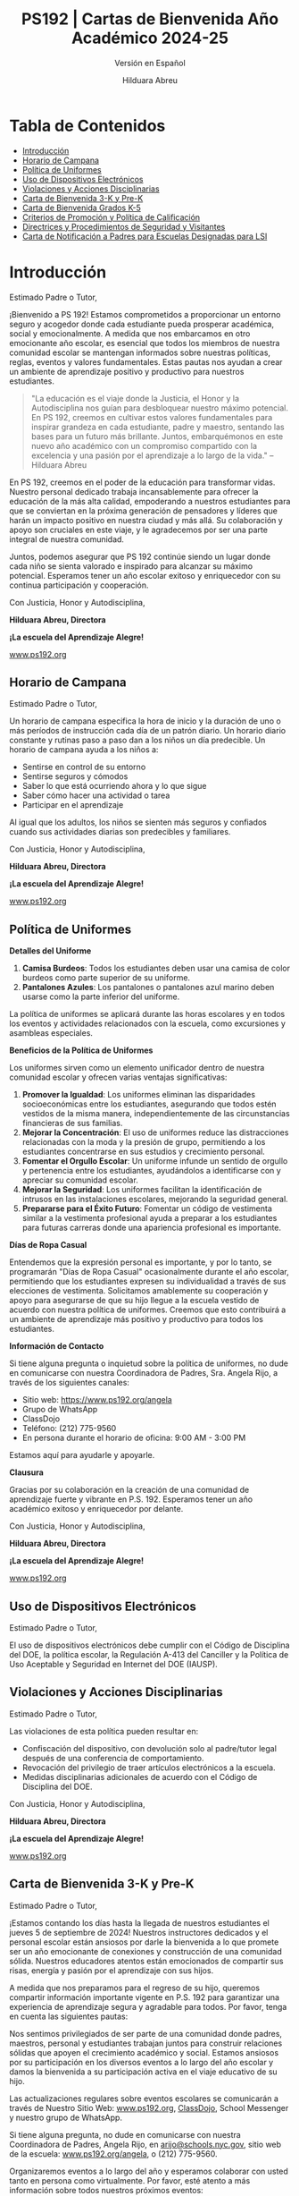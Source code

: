 #+TITLE: PS192 | Cartas de Bienvenida Año Académico 2024-25
#+SUBTITLE: Versión en Español
#+AUTHOR: Hilduara Abreu
#+LaTeX_CLASS_OPTIONS: [letterpaper, 12pt]
#+EXCLUDE_TAGS: noexport
#+OPTIONS: toc:nil title:nil num:nil
#+LATEX_HEADER: \usepackage{minted}
#+LATEX_HEADER: \usemintedstyle{manni}
#+LATEX_HEADER: \usepackage{pdfpages}
#+LATEX_HEADER: \usepackage{fancyhdr}
#+LATEX_HEADER: \usepackage{graphicx}
#+LATEX_HEADER: \usepackage[top=1.4in, left=0.5in, right=0.5in, bottom=0.8in]{geometry}
#+LATEX_HEADER: \usepackage[T1]{fontenc}
#+LATEX_HEADER: \usepackage{helvet}
#+LATEX_HEADER: \pagestyle{fancy}
#+LATEX_HEADER: \renewcommand{\headrulewidth}{0pt}
#+LATEX_HEADER: \renewcommand{\footrulewidth}{0pt}
#+LATEX_HEADER: \setlength{\parindent}{0em}
#+LATEX_HEADER: \setlength{\parskip}{1em}
#+LATEX_HEADER: \usepackage{hyperref}
#+LATEX_HEADER: \usepackage {color}
#+LATEX_HEADER: \usepackage {tabularray}
#+LATEX_HEADER: \usepackage{xcolor}
#+LATEX_HEADER: \hypersetup{
#+LATEX_HEADER:     colorlinks=true,
#+LATEX_HEADER:     linkcolor=blue,
#+LATEX_HEADER:     filecolor=magenta,
#+LATEX_HEADER:     urlcolor=cyan,
#+LATEX_HEADER:     citecolor=green,
#+LATEX_HEADER:     pdfborder={0 0 0}
#+LATEX_HEADER: }
#+LATEX_HEADER: \usepackage[most]{tcolorbox}

#+LATEX: \includepdf[pages=1,fitpaper]{/home/rob/.ps192_welcome_letters/2024/Welcome_Letters-En/pdf1.pdf}

#+BEGIN_EXPORT latex
\fancyfoot[C]{\setlength{\unitlength}{1in}\begin{picture}(5,0)\put(-1.8,-0.5){\includegraphics[width=8.8in,height=1.3in]{logo-1}}\end{picture}}
\fancyhead[C]{\setlength{\unitlength}{1in}\begin{picture}(5,0)\put(-1.9,-0.5){\includegraphics[width=8.9in,height=1.3in]{logo-2}}\end{picture}}
\fancyhead[R]{\thepage}
\pagenumbering{gobble}

\begin{document}
\newpage
#+END_EXPORT
\vspace*{-0.5cm}

* Tabla de Contenidos
  - [[#introducción][Introducción]]
  - [[#horario-de-campana][Horario de Campana]]
  - [[#política-de-uniformes][Política de Uniformes]]
  - [[#uso-de-dispositivos-electrónicos][Uso de Dispositivos Electrónicos]]
  - [[#violaciones-y-acciones-disciplinarias][Violaciones y Acciones Disciplinarias]]
  - [[#carta-de-bienvenida-3-k-y-pre-k][Carta de Bienvenida 3-K y Pre-K]]
  - [[#carta-de-bienvenida-grados-k-5-2024][Carta de Bienvenida Grados K-5]]
  - [[#criterios-de-promoción-y-política-de-calificación][Criterios de Promoción y Política de Calificación]]
  - [[#directrices-y-procedimientos-de-seguridad-y-visitantes][Directrices y Procedimientos de Seguridad y Visitantes]]
  - [[#carta-de-notificación-a-padres-para-LSI][Carta de Notificación a Padres para Escuelas Designadas para LSI]]

#+begin_export latex
\newpage
#+end_export
\vspace*{-0.5cm}

#+begin_export latex
\tcbuselibrary{}
\newtcolorbox{bluebox}[1][]{
  colback=blue!5!white,
  colframe=blue!75!black,
  fonttitle=\bfseries,
  coltitle=black,
  enhanced,
  attach boxed title to top center={yshift=-2mm},
  title=#1,
  boxed title style={colback=blue!50!white}
}
\newtcolorbox{greenbox}[1][]{
  colback=green!5!white,
  colframe=green!75!black,
  fonttitle=\bfseries,
  coltitle=black,
  enhanced,
  attach boxed title to top center={yshift=-2mm},
  title=#1,
  boxed title style={colback=green!50!white}
}
\newtcolorbox{redbox}[1][]{
  colback=red!5!white,
  colframe=red!75!black,
  fonttitle=\bfseries,
  coltitle=black,
  enhanced,
  attach boxed title to top center={yshift=-2mm},
  title=#1,
  boxed title style={colback=red!50!white}
}
#+end_export

* Introducción
:PROPERTIES:
:ID: introducción
:END:
Estimado Padre o Tutor,

¡Bienvenido a PS 192! Estamos comprometidos a proporcionar un entorno seguro y acogedor donde cada estudiante pueda prosperar académica, social y emocionalmente. A medida que nos embarcamos en otro emocionante año escolar, es esencial que todos los miembros de nuestra comunidad escolar se mantengan informados sobre nuestras políticas, reglas, eventos y valores fundamentales. Estas pautas nos ayudan a crear un ambiente de aprendizaje positivo y productivo para nuestros estudiantes.

#+BEGIN_QUOTE
 "La educación es el viaje donde la Justicia, el Honor y la Autodisciplina nos guían para
 desbloquear nuestro máximo potencial. En PS 192, creemos en cultivar estos valores
 fundamentales para inspirar grandeza en cada estudiante, padre y maestro, sentando las
 bases para un futuro más brillante. Juntos, embarquémonos en este nuevo año académico
 con un compromiso compartido con la excelencia y una pasión por el aprendizaje a lo largo
 de la vida."  -- Hilduara Abreu

#+END_QUOTE

En PS 192, creemos en el poder de la educación para transformar vidas. Nuestro personal dedicado trabaja incansablemente para ofrecer la educación de la más alta calidad, empoderando a nuestros estudiantes para que se conviertan en la próxima generación de pensadores y líderes que harán un impacto positivo en nuestra ciudad y más allá. Su colaboración y apoyo son cruciales en este viaje, y le agradecemos por ser una parte integral de nuestra comunidad.

Juntos, podemos asegurar que PS 192 continúe siendo un lugar donde cada niño se sienta valorado e inspirado para alcanzar su máximo potencial. Esperamos tener un año escolar exitoso y enriquecedor con su continua participación y cooperación.

Con Justicia, Honor y Autodisciplina,

#+BEGIN_EXPORT latex
\includegraphics[width=0.2\textwidth]{hil_signature}
#+END_EXPORT

*Hilduara Abreu, Directora*

*¡La escuela del Aprendizaje Alegre!*

\href{www.ps192.org}{www.ps192.org}
#+begin_export latex
\pagebreak
#+end_export
\vspace*{-0.5cm}

** Horario de Campana
:PROPERTIES:
:ID: horario-de-campana
:END:
Estimado Padre o Tutor,

Un horario de campana especifica la hora de inicio y la duración de uno o más períodos de instrucción cada día de un patrón diario. Un horario diario constante y rutinas paso a paso dan a los niños un día predecible. Un horario de campana ayuda a los niños a:
- Sentirse en control de su entorno
- Sentirse seguros y cómodos
- Saber lo que está ocurriendo ahora y lo que sigue
- Saber cómo hacer una actividad o tarea
- Participar en el aprendizaje

Al igual que los adultos, los niños se sienten más seguros y confiados cuando sus actividades diarias son predecibles y familiares.

#+begin_export latex
\begin{bluebox}[PS 192 | Horario de Campana]
\begin{table}[H]
\centering
\begin{tblr}{
  colspec={|X|X|X|X|},
  row{1}={font=\bfseries\color{MacaroniandCheese},c},
  hlines,
  vlines,
  hline{1,10} = {-}{0.08em},
}
\textbf{Período} & \textbf{Hora de Inicio} & \textbf{Hora de Fin} & \textbf{Duración} \\
1               & 08:00 AM            & 08:45 AM          & 45 minutos      \\
2               & 08:45 AM            & 09:30 AM          & 45 minutos      \\
3               & 09:30 AM            & 10:15 AM          & 45 minutos      \\
4               & 10:15 AM            & 11:05 AM          & 50 minutos      \\
5               & 11:05 AM            & 11:55 AM          & 50 minutos      \\
6               & 11:55 AM            & 12:40 PM          & 45 minutos      \\
7               & 12:40 PM            & 01:30 PM          & 50 minutos      \\
8               & 01:30 PM            & 02:15 PM          & 45 minutos
\end{tblr}
\end{table}
\end{bluebox}
#+end_export

#+begin_export latex
\pagebreak
#+end_export
\vspace*{0.5cm}

Con Justicia, Honor y Autodisciplina,

#+BEGIN_EXPORT latex
\includegraphics[width=0.2\textwidth]{hil_signature}
#+END_EXPORT

*Hilduara Abreu, Directora*

*¡La escuela del Aprendizaje Alegre!*

\href{www.ps192.org}{www.ps192.org}

#+begin_export latex
\pagebreak
#+end_export
\vspace*{-0.5cm}

** Política de Uniformes
:PROPERTIES:
:ID: política-de-uniformes
:END:

**Detalles del Uniforme**

1. *Camisa Burdeos*: Todos los estudiantes deben usar una camisa de color burdeos como parte superior de su uniforme.
2. *Pantalones Azules*: Los pantalones o pantalones azul marino deben usarse como la parte inferior del uniforme.

La política de uniformes se aplicará durante las horas escolares y en todos los eventos y actividades relacionados con la escuela, como excursiones y asambleas especiales.

**Beneficios de la Política de Uniformes**

Los uniformes sirven como un elemento unificador dentro de nuestra comunidad escolar y ofrecen varias ventajas significativas:

1. *Promover la Igualdad*: Los uniformes eliminan las disparidades socioeconómicas entre los estudiantes, asegurando que todos estén vestidos de la misma manera, independientemente de las circunstancias financieras de sus familias.
2. *Mejorar la Concentración*: El uso de uniformes reduce las distracciones relacionadas con la moda y la presión de grupo, permitiendo a los estudiantes concentrarse en sus estudios y crecimiento personal.
3. *Fomentar el Orgullo Escolar*: Un uniforme infunde un sentido de orgullo y pertenencia entre los estudiantes, ayudándolos a identificarse con y apreciar su comunidad escolar.
4. *Mejorar la Seguridad*: Los uniformes facilitan la identificación de intrusos en las instalaciones escolares, mejorando la seguridad general.
5. *Prepararse para el Éxito Futuro*: Fomentar un código de vestimenta similar a la vestimenta profesional ayuda a preparar a los estudiantes para futuras carreras donde una apariencia profesional es importante.

**Días de Ropa Casual**

Entendemos que la expresión personal es importante, y por lo tanto, se programarán "Días de Ropa Casual" ocasionalmente durante el año escolar, permitiendo que los estudiantes expresen su individualidad a través de sus elecciones de vestimenta. Solicitamos amablemente su cooperación y apoyo para asegurarse de que su hijo llegue a la escuela vestido de acuerdo con nuestra política de uniformes. Creemos que esto contribuirá a un ambiente de aprendizaje más positivo y productivo para todos los estudiantes.
#+begin_export latex
\pagebreak
#+end_export
\vspace*{-0.5cm}

**Información de Contacto**

Si tiene alguna pregunta o inquietud sobre la política de uniformes, no dude en comunicarse con nuestra Coordinadora de Padres, Sra. Angela Rijo, a través de los siguientes canales:
- Sitio web: [[https://www.ps192.org/angela]]
- Grupo de WhatsApp
- ClassDojo
- Teléfono: (212) 775-9560
- En persona durante el horario de oficina: 9:00 AM - 3:00 PM

Estamos aquí para ayudarle y apoyarle.

**Clausura**

Gracias por su colaboración en la creación de una comunidad de aprendizaje fuerte y vibrante en P.S. 192. Esperamos tener un año académico exitoso y enriquecedor por delante.

Con Justicia, Honor y Autodisciplina,

#+BEGIN_EXPORT latex
\includegraphics[width=0.2\textwidth]{hil_signature}
#+END_EXPORT

*Hilduara Abreu, Directora*

*¡La escuela del Aprendizaje Alegre!*

\href{https://www.ps192.org}{www.ps192.org}
#+begin_export latex
\pagebreak
#+end_export
\vspace*{-0.5cm}

** Uso de Dispositivos Electrónicos
:PROPERTIES:
:ID: uso-de-dispositivos-electrónicos
:END:
Estimado Padre o Tutor,

#+begin_export latex
\begin{redbox}[PS 192 | Política]
Dispositivos Prohibidos
Aunque no se recomienda, se permite a los estudiantes traer los siguientes artículos electrónicos a la escuela:
\begin{itemize}
\item Teléfonos celulares
\item Sistemas portátiles de música y entretenimiento (por ejemplo, iPods, reproductores de MP3)
\end{itemize}
\textit{El estudiante y/o el padre es responsable de la seguridad de estos dispositivos. La escuela no proporciona instalaciones para cargar dispositivos.}
\vspace*{3mm}

Puntos Clave Importantes:
\begin{itemize}
\item Antes de las 8:00 AM o después de las 3:35 PM en cualquier lugar dentro de la escuela donde no interrumpa las actividades educativas.
\item Estar encendidos o ser utilizados durante el tiempo de instrucción, excepto con fines educativos con la aprobación del maestro.
\item Estar encendidos o ser utilizados durante pruebas, exámenes o evaluaciones, a menos que estén explícitamente autorizados o como parte de un Programa de Educación Individualizado (IEP) o Plan de Acomodación Sección 504.
\item Estar en posesión de los estudiantes durante el horario de campana de la escuela.
\item Estar encendidos o ser utilizados durante simulacros de incendio u otros ejercicios de preparación para emergencias.
\item Ser utilizados en baños.
\item Ser utilizados durante el almuerzo en la cafetería o el patio de recreo.
\item Ser utilizados entre clases en los pasillos y escaleras.
\end{itemize}
\end{redbox}
#+end_export

El uso de dispositivos electrónicos debe cumplir con el Código de Disciplina del DOE, la política escolar, la Regulación A-413 del Canciller y la Política de Uso Aceptable y Seguridad en Internet del DOE (IAUSP).
#+begin_export latex
\pagebreak
#+end_export
\vspace*{-0.2cm}

** Violaciones y Acciones Disciplinarias
:PROPERTIES:
:ID: violaciones-y-acciones-disciplinarias
:END:
Estimado Padre o Tutor,

Las violaciones de esta política pueden resultar en:
- Confiscación del dispositivo, con devolución solo al padre/tutor legal después de una conferencia de comportamiento.
- Revocación del privilegio de traer artículos electrónicos a la escuela.
- Medidas disciplinarias adicionales de acuerdo con el Código de Disciplina del DOE.

Con Justicia, Honor y Autodisciplina,

#+BEGIN_EXPORT latex
\includegraphics[width=0.2\textwidth]{hil_signature}
#+END_EXPORT

*Hilduara Abreu, Directora*

*¡La escuela del Aprendizaje Alegre!*

\href{www.ps192.org}{www.ps192.org}
#+begin_export latex
\pagebreak
#+end_export
\vspace*{-1cm}

** Carta de Bienvenida 3-K y Pre-K
:PROPERTIES:
:ID: carta-de-bienvenida-3-k-y-pre-k
:END:
Estimado Padre o Tutor,

¡Estamos contando los días hasta la llegada de nuestros estudiantes el jueves 5 de septiembre de 2024! Nuestros instructores dedicados y el personal escolar están ansiosos por darle la bienvenida a lo que promete ser un año emocionante de conexiones y construcción de una comunidad sólida. Nuestros educadores atentos están emocionados de compartir sus risas, energía y pasión por el aprendizaje con sus hijos.

A medida que nos preparamos para el regreso de su hijo, queremos compartir información importante vigente en P.S. 192 para garantizar una experiencia de aprendizaje segura y agradable para todos. Por favor, tenga en cuenta las siguientes pautas:
#+begin_export latex
\begin{redbox}[PS 192 | Puntos Clave para Mejorar el Aprendizaje!]
\begin{itemize}
\item Uniformes: Todos los estudiantes deben venir a la escuela diariamente vestidos con sus uniformes, que siguen siendo los mismos: una camisa burdeos y pantalones (falda, jumper) azul marino.
\item Llegada y Salida: Para garantizar un proceso de llegada y salida seguro y eficiente, por favor tome nota del siguiente horario. Habrá miembros del personal y señales que orientarán a las familias durante la primera semana de clases.
  \begin{itemize}
  \item Llegada: Patio trasero a las 8:00 AM
  \item Salida: Patio trasero a las 2:15 PM
  \end{itemize}
\item Primeros Días de Escuela: Si bien todos los estudiantes tendrán un día escolar de 8:00-2:20 PM cada día, invitamos a los padres a permanecer con sus hijos el jueves y viernes de 8:00-10:00 AM para ayudar a nuestros jóvenes estudiantes a adaptarse al ambiente escolar.
\item Útiles Escolares: P.S. 192 proporcionará todos los útiles escolares básicos, como cuadernos, carpetas y crayones. Solo pedimos que las familias de 3K y PreK proporcionen una mochila, un cambio de ropa y suministros para el tiempo de siesta diario (manta, sábana y/o un pequeño objeto de transición como una muñeca o peluche).
\end{itemize}
\end{redbox}
#+end_export
Nos sentimos privilegiados de ser parte de una comunidad donde padres, maestros, personal y estudiantes trabajan juntos para construir relaciones sólidas que apoyen el crecimiento académico y social. Estamos ansiosos por su participación en los diversos eventos a lo largo del año escolar y damos la bienvenida a su participación activa en el viaje educativo de su hijo.

Las actualizaciones regulares sobre eventos escolares se comunicarán a través de Nuestro Sitio Web: \href{https://www.ps192.org}{www.ps192.org}, \href{https://www.classdojo.com/}{ClassDojo}, School Messenger y nuestro grupo de WhatsApp.
#+begin_export latex
\pagebreak
#+end_export
\vspace*{-0.1cm}

Si tiene alguna pregunta, no dude en comunicarse con nuestra Coordinadora de Padres, Angela Rijo, en
\href{mailto:arijo@schools.nyc.gov}{arijo@schools.nyc.gov}, sitio web de la escuela: \href{https://www.ps192.org/angela}{www.ps192.org/angela}, o (212) 775-9560.

Organizaremos eventos a lo largo del año y esperamos colaborar con usted tanto en persona como virtualmente. Por favor, esté atento a más información sobre todos nuestros próximos eventos:
- El 12 de septiembre, organizaremos Conferencias de Padres y Maestros en la noche.

Estamos emocionados de comenzar este año escolar y comprometernos con usted para asegurarnos de que su hijo disfrute de la mejor experiencia de aprendizaje posible, una en la que se sienta valorado, alentado y emocionado por aprender y sus posibilidades ilimitadas.

Me siento profundamente honrada de servir como la directora de PS 192. Gracias por su cooperación inquebrantable y dedicación a nuestros estudiantes, personal y escuela. Espero con ansias colaborar con usted en el viaje educativo de su hijo.

Con Justicia, Honor y Autodisciplina,

#+BEGIN_EXPORT latex
\includegraphics[width=0.2\textwidth]{hil_signature}
#+END_EXPORT

*Hilduara Abreu, Directora*

*¡La escuela del Aprendizaje Alegre!*

\href{www.ps192.org}{www.ps192.org}
#+begin_export latex
\pagebreak
#+end_export
\vspace*{-1cm}

** Carta de Bienvenida Grados K-5
:PROPERTIES:
:ID: carta-de-bienvenida-grados-k-5-2024
:END:
Estimado Padre o Tutor,

A medida que nos acercamos al inicio del nuevo año escolar 2024-25, que comenzará el 5 de septiembre de 2024, extendemos una cálida bienvenida a todos nuestros estudiantes. Confiamos en que haya tenido unas vacaciones de verano agradables y saludables. Nuestro equipo dedicado y compasivo de educadores y personal escolar espera ansiosamente su regreso para lo que promete ser un año lleno de emoción, risas y aprendizaje.
#+begin_export latex
\begin{greenbox}[PS 192 | Puntos Clave para Mejorar el Aprendizaje!]
\begin{itemize}
\item Uniformes: Todos los estudiantes deben venir a la escuela diariamente vestidos con sus uniformes, que siguen siendo los mismos: una camisa burdeos y pantalones (falda, jumper) azul marino.
\item Llegada y Salida: Para garantizar un proceso de llegada y salida seguro y eficiente, por favor tome nota del siguiente horario. Habrá miembros del personal y señales que orientarán a las familias durante la primera semana de clases.
\item Llegada: Nuevo este año, TODOS los estudiantes de los Grados K-5 entrarán por la Cafetería cada mañana, comenzando a las 7:40 AM para desayunar.
\item Salida: Nuevo este año, TODOS los estudiantes de los Grados K-5 serán despedidos del patio trasero a las 2:15 PM. Habrá lugares designados para cada clase por grado. Por favor, siga las señales.
\item Útiles Escolares: PS 192 proporcionará todos los útiles escolares básicos, como cuadernos, carpetas y crayones. Solo pedimos que las familias de los Grados K-5 proporcionen a los estudiantes una mochila y una caja de bolsas Ziplock de tamaño galón para que los estudiantes las usen para centros, bolsas de libros y kits de herramientas matemáticas.
\end{itemize}
\end{greenbox}
#+end_export
*** Comunidad y Eventos
Nos sentimos privilegiados de ser parte de una comunidad donde padres, maestros, personal y estudiantes trabajan juntos para construir relaciones sólidas que apoyen el crecimiento académico y social. Estamos ansiosos por su participación en los diversos eventos a lo largo del año escolar y damos la bienvenida a su participación activa en el viaje educativo de su hijo. Es un honor ser parte de una comunidad donde padres, maestros, personal y estudiantes se esfuerzan colectivamente para fomentar relaciones sólidas que promuevan el crecimiento académico y social. Esperamos con ansias su participación en los eventos programados a lo largo del año escolar y
#+begin_export latex
\pagebreak
#+end_export
\vspace*{-0.1cm}
valoramos su participación activa en la educación de su hijo.

Las actualizaciones regulares sobre los eventos escolares se comunicarán a través de Nuestro Sitio Web: [[http://www.ps192.org][www.ps192.org]], ClassDojo, School Messenger y nuestro grupo de WhatsApp. Si tiene alguna pregunta, no dude en comunicarse con nuestra Coordinadora de Padres, Angela Rijo, en [[http://www.ps192.org/angela][www.ps192.org/angela]], o (212) 775-9560.

Organizaremos eventos a lo largo del año y esperamos colaborar con usted tanto en persona como virtualmente. Por favor, esté atento a más información sobre todos nuestros próximos eventos:

*Evento Próximo*
- El 12 de septiembre, organizaremos nuestras Conferencias de Padres y Maestros en la noche

Estamos ansiosos por darle la bienvenida de regreso el jueves 5 de septiembre. Me siento honrada de servir como la directora de PS 192, y extiendo mi más sincero agradecimiento por su cooperación y dedicación al bienestar de nuestros hijos, personal y escuela.

Con Justicia, Honor y Autodisciplina,

#+BEGIN_EXPORT latex
\includegraphics[width=0.2\textwidth]{hil_signature}
#+END_EXPORT

*Hilduara Abreu, Directora*

*¡La escuela del Aprendizaje Alegre!*

\href{www.ps192.org}{www.ps192.org}
#+begin_export latex
\pagebreak
#+end_export
\vspace*{-1cm}

** Criterios de Promoción y Política de Calificación
:PROPERTIES:
:ID: criterios-de-promoción-y-política-de-calificación
:END:
Estimado Padre o Tutor,

La Regulación A-501 del Canciller implementa una política de promoción en todo el sistema con estándares claramente definidos para la promoción en cada grado. La Política de Criterios de Promoción de P.S. 192 proporciona el proceso y los procedimientos para la implementación de esta política de promoción. Esta política es efectiva a partir del 5 de septiembre de 2024.

Esta política se promulga en el contexto de los siguientes objetivos establecidos por la Regulación A-501 del Canciller:

Todos los estudiantes de Kindergarten a 5º grado cumplirán o superarán los rigurosos estándares académicos en un plan de estudios básico basado en el desempeño. En los grados 3 a 5, todos los estudiantes cumplirán o superarán los estándares de promoción mencionados en esta regulación, y establecidos en la guía emitida por el DOE, para ser promovidos al siguiente grado y, en última instancia, estar preparados para la universidad y carreras.

- Toda la comunidad escolar participará continuamente en la creación y apoyo de estrategias efectivas para mejorar el rendimiento estudiantil.
- Se utilizará un sistema integral de evaluación estudiantil, alineado con los estándares de desempeño establecidos por el Estado y la Ciudad, de manera continua para medir el progreso de los estudiantes y mejorar la instrucción en el aula.

#+begin_export latex
\begin{redbox}[Sistema de Calificación de Tareas]
\begin{table}[H]
\centering
\begin{tblr}{
  colspec={|X|X|},
  row{1}={font=\bfseries\color{MacaroniandCheese},c},
  hlines,
  vlines,
  hline{1,6} = {-}{0.08em},
}
\textbf{Componente}              & \textbf{Peso} \\
Evaluaciones Internas            & 50\%            \\
Trabajo Diario en Clase           & 30\%            \\
Participación en Clase            & 10\%            \\
Proyectos                        & 5\%             \\
Tareas                        & 5\%             \\
\end{tblr}
\end{table}
\end{redbox}
#+end_export

*Criterios de Promoción para Grados K-2*
- 95 por ciento de Asistencia
#+begin_export latex
\pagebreak
\vspace*{-0.1cm}
#+end_export
- Cumplir con los Estándares de Desempeño en TODAS las Materias Básicas: ELA, Matemáticas, S.S. y Ciencias. Esto significa obtener un Nivel de Desempeño 2 (una puntuación numérica de 65 por ciento) en todas las áreas de materias básicas: Lectura, Escritura, Matemáticas, Ciencias y Estudios Sociales. El promedio de los exámenes y evaluaciones de la unidad se utilizará para determinar la calificación general:
  - Nivel 1: Un promedio agregado de 0-64 puntos
  - Nivel 2: Un promedio agregado de 65-79 puntos
  - Nivel 3: Un promedio agregado de 80-89 puntos
  - Nivel 4: Un promedio agregado de 90-100 puntos

*Lectura: Cumplir con el Benchmark de Lectura Específico del Grado DRA Mínimo*
- Kindergarten: Nivel de Lectura Benchmark 6 (E)
- Primer Grado: Nivel de Lectura Benchmark 15-16 (L)
- Segundo Grado: Nivel de Lectura Benchmark 18 (J)

*Escritura: Obtener una calificación de desempeño acumulativa de Nivel 2 en el Portafolio de Escritura*
- Kindergarten: 4 Piezas de Escritura (2 ficción y 2 no ficción)
- Primer Grado: 4 Tareas de Desempeño en Escritura (2 ficción y 2 no ficción)
- Segundo Grado: 4 Tareas de Desempeño en Escritura (2 ficción y 2 no ficción)

*Matemáticas: Obtener una calificación de desempeño acumulativa de Nivel 2. El promedio de los exámenes y evaluaciones de la unidad se utilizará para determinar la calificación general.*
- Nivel 1: Un promedio agregado de 0-64 puntos
- Nivel 2: Un promedio agregado de 65-79 puntos
- Nivel 3: Un promedio agregado de 80-89 puntos
- Nivel 4: Un promedio agregado de 90-100 puntos
#+begin_export latex
\pagebreak
\vspace*{-0.1cm}
#+end_export

*Tareas de Proyecto: Obtener una calificación de desempeño acumulativa de Nivel 2 en cada proyecto*
- Kindergarten: 3 Proyectos Individuales (Diciembre – S.S.; Febrero – Matemáticas; Abril – Ciencias)
- Primer Grado: 3 Proyectos Individuales (Diciembre – S.S.; Febrero – Matemáticas; Abril – Ciencias)
- Segundo Grado: 3 Proyectos Individuales (Diciembre – S.S.; Febrero – Matemáticas; Abril – Ciencias)

*Recomendación del Maestro*
- Análisis holístico y evidencia del trabajo en clase

*Criterios de Promoción para Grados 3-5*
- 95 por ciento de Asistencia
- Cumplir con los Estándares de Desempeño en TODAS las Materias Básicas: ELA, Matemáticas, S.S. y Ciencias. Esto significa obtener un Nivel de Desempeño 2 (una puntuación numérica de 65 por ciento) en todas las áreas de materias básicas: Lectura, Escritura,

*Matemáticas, Ciencias y Estudios Sociales. El promedio de los exámenes y evaluaciones de la unidad se utilizará para determinar la calificación general:*
  - Nivel 1: Un promedio agregado de 0-64 puntos
  - Nivel 2: Un promedio agregado de 65-79 puntos
  - Nivel 3: Un promedio agregado de 80-89 puntos
  - Nivel 4: Un promedio agregado de 90-100 puntos

*Lectura: Cumplir con el Benchmark de Lectura Específico del Grado DRA Mínimo*
- Tercer Grado: Nivel de Lectura Benchmark 34-38 (M-N)
#+begin_export latex
\pagebreak
\vspace*{-0.1cm}
#+end_export

- Cuarto Grado: Nivel de Lectura Benchmark 38-40 (O-P)
- Quinto Grado: Nivel de Lectura Benchmark 50 (Q-R)

*Escritura: Obtener una calificación de desempeño acumulativa de Nivel 2 en el Portafolio de Escritura*
- Tercer Grado: 4 Piezas de Escritura (2 ficción y 2 no ficción)
- Cuarto Grado: 4 Tareas de Desempeño en Escritura (1 ficción y 3 no ficción)
- Quinto Grado: 4 Tareas de Desempeño en Escritura (1 ficción y 3 no ficción)

*Matemáticas: Obtener una calificación de desempeño acumulativa de Nivel 2. El promedio de los exámenes y evaluaciones de la unidad se utilizará para determinar la calificación general.*
- Nivel 1: Un promedio agregado de 0-64 puntos
- Nivel 2: Un promedio agregado de 65-79 puntos
- Nivel 3: Un promedio agregado de 80-89 puntos
- Nivel 4: Un promedio agregado de 90-100 puntos

*Tareas de Proyecto: Obtener una calificación de desempeño acumulativa de Nivel 2 en cada proyecto.*
- Tercer Grado: 3 Proyectos Individuales (Diciembre – S.S.; Febrero – Matemáticas; Abril – Ciencias)
- Cuarto Grado: 3 Proyectos Individuales (Diciembre – S.S.; Febrero – Matemáticas; Abril – Ciencias)
- Quinto Grado: 3 Proyectos Individuales (Diciembre – S.S.; Febrero – Matemáticas; Abril – Ciencias)

*Recomendación del Maestro*
- Análisis holístico y evidencia del trabajo en clase
#+begin_export latex
\pagebreak
\vspace*{-0.1cm}
#+end_export

*Criterios de Promoción para Estudiantes del Programa de Inglés como Segundo Idioma*

Los estudiantes del Programa de Inglés como Segundo Idioma serán sujetos a los estándares de promoción basados en el número de años en las Escuelas Públicas de la Ciudad de Nueva York:
- Estudiantes del primer año del programa de ESL y SIFE
  - Cumplir con los indicadores de referencia en áreas específicas como Matemáticas, S.S. y Ciencias en su idioma nativo.
- Estudiantes del segundo y tercer año del programa de ESL
  - Obtener un nivel 2 en la Evaluación de Matemáticas del Estado de Nueva York y realizar los avances esperados en el NYSESLAT (51 puntos dentro de un nivel de competencia)
  - Obtener al menos un puntaje de 65 por ciento (Nivel de Desempeño 2) en un mínimo de tres áreas principales.
- Los estudiantes del cuarto año del programa de ESL serán sujetos a los mismos estándares que los estudiantes proficientes en inglés.

*Criterios de Promoción para Estudiantes de Educación Especial*
- Los estudiantes de Educación Especial serán sujetos a los estándares de promoción establecidos en el IEP del estudiante.
- Un estudiante cuyo IEP no especifique criterios de promoción modificados será sujeto a los mismos criterios de promoción que los estudiantes de Educación General.
- Los maestros utilizarán todas las evaluaciones disponibles: pruebas estandarizadas, tareas de desempeño, evaluaciones continuas del trabajo del estudiante, notas de conferencias, observaciones del maestro y juicio profesional, como un mecanismo para mejorar la instrucción en el aula y proporcionar a los padres información detallada sobre el progreso académico de su hijo.

Todos los criterios de promoción están sujetos a la aprobación final del Director. Los padres también participarán en el proceso de toma de decisiones. Los maestros mantendrán colecciones del trabajo de los estudiantes y datos formativos y sumativos que documenten el progreso de los estudiantes hacia el cumplimiento de los estándares de desempeño y los indicadores de referencia. Los maestros se reunirán con los padres regularmente para:
#+begin_export latex
\pagebreak
\vspace*{-0.1cm}
#+end_export

- Nuestro personal utilizará varios métodos de comunicación para asegurarse de que los padres y tutores estén constantemente informados sobre el desarrollo social-emocional y académico de su hijo.
  - Conferencias virtuales por Zoom o Google
  - Conversaciones telefónicas
  - Comunicación escrita, que incluye ClassDojo, correo electrónico y mensajes de texto, se utilizará para informar a los padres.

Con Justicia, Honor y Autodisciplina,

#+BEGIN_EXPORT latex
\includegraphics[width=0.2\textwidth]{hil_signature}
#+END_EXPORT

\textbf{Hilduara Abreu}, \textbf{Directora}

\textit{¡La Escuela del Aprendizaje Alegre!}

[[https://www.ps192.org][www.ps192.org]]
#+begin_export latex
\pagebreak
#+end_export
\vspace*{-1cm}

** Directrices y Procedimientos de Seguridad y Visitantes
:PROPERTIES:
:ID: directrices-y-procedimientos-de-seguridad-y-visitantes
:END:

Estimado Padre o Tutor,

Nos complace presentar las directrices y procedimientos de nuestra estimada institución, Jacob H. Schiff/P.S. 192. Estas directrices y procedimientos han sido meticulosamente diseñados para priorizar la seguridad de todas las personas—nuestros valiosos estudiantes, dedicado personal y visitantes respetados—mientras fomentan un entorno acogedor e inclusivo. Agradecemos sinceramente su cooperación en adherirse a estos protocolos esenciales.
#+begin_export latex
\begin{greenbox}[Registro de Visitantes]
\begin{itemize}
\item A su Llegada: Todos los visitantes, incluidos padres, tutores, voluntarios, contratistas e invitados estimados, deben ingresar a las instalaciones escolares por la entrada principal y proceder al escritorio del agente de seguridad para registrarse.
\item Bienvenida Cordial: Nuestro Agente de Seguridad Escolar o el personal designado dará una cálida bienvenida a todos los visitantes, preguntará sobre el propósito de su visita y solicitará una identificación con foto válida.
\item Identificación: Para garantizar la seguridad, los visitantes deben presentar una forma de identificación válida, como una licencia de conducir, identificación emitida por el gobierno, pasaporte extranjero o de EE. UU., o tarjeta de identificación consular. Posteriormente, se entregará a los visitantes una etiqueta de identificación, que deberá estar visiblemente exhibida durante toda la visita. El Agente de Seguridad Escolar ayudará a emitir la etiqueta de identificación.
\item Notificación de Asistencia: Una vez que el Agente de Seguridad Escolar o el personal designado haya completado el proceso de registro, se notificará al coordinador de padres llamando a la extensión X1190. Esto facilitará la asistencia adicional para el visitante, ya sea esperando en el vestíbulo o en el auditorio.
\item Protocolo de Salida: Se pide amablemente a los visitantes que firmen la salida con el Agente de Seguridad Escolar o el personal designado al salir del edificio. La etiqueta de identificación debe ser devuelta; la entrada principal es el punto de salida recomendado.
\end{itemize}
\end{greenbox}
#+end_export

- *Asistencia Lingüística:*
  - Cuando un visitante no se comunique en inglés, nuestro Agente de Seguridad Escolar (SSA) o el personal escolar designado intentará identificar el idioma del visitante. Se utilizará un cartel multilingüe mostrado en el escritorio de seguridad para la identificación del idioma. Una vez que se haya determinado el idioma, el visitante será dirigido al coordinador de padres para obtener más ayuda. En casos donde no haya personal capacitado en
    el idioma del visitante en el lugar,
#+begin_export latex
\pagebreak
#+end_export
\vspace*{-0.1cm}
el coordinador de padres recurrirá a la Unidad de Interpretación Telefónica del DOE para organizar un intérprete bajo demanda.
- *Citas:*
  - Política de Puertas Abiertas: Todos los martes de 2:20 a 3:00 p.m., TODOS los miembros del personal están disponibles para reunirse con los padres/tutores.
  - Visitas Programadas: Recomendamos que las visitas no urgentes se programen siempre que sea posible para asegurarnos de que los miembros del personal estén disponibles para reunirse con los visitantes y minimizar la interrupción del tiempo de instrucción. Los visitantes y el personal pueden programar citas a través de varios canales, incluidos Classdojo, correo electrónico directo del personal, nuestro sitio web escolar o contactando al coordinador de padres.
  - Llegada del Visitante: Al llegar para una cita programada, se solicita amablemente a los visitantes que sigan el mismo proceso de entrada y registro descrito anteriormente.

- *Escolta y Supervisión:*
  - Escolta del Visitante: Para mayor seguridad, un miembro designado del personal acompañará a los visitantes a y desde su destino previsto dentro de las instalaciones escolares, incluidas aulas, oficinas, la biblioteca, el gimnasio y otros espacios compartidos.
  - Contacto Supervisado: Los visitantes deben interactuar con los estudiantes solo si han sido autorizados expresamente por la administración escolar o como parte de un programa o evento previamente aprobado.

- *Confidencialidad y Privacidad:*
  - Medios y Privacidad: Para mantener la privacidad y confidencialidad de nuestros estudiantes y miembros del personal, se pide amablemente a los visitantes que no tomen fotografías ni graben videos mientras estén en las instalaciones escolares.
  - Respeto por la Privacidad: Cualquier información personal u observaciones realizadas durante la visita no deben compartirse sin el consentimiento o autorización adecuada del DOE de la Ciudad de Nueva York.

- *Simulacros de Seguridad:*
  - A lo largo del año académico, realizamos simulacros de seguridad para asegurarnos de que los estudiantes y el personal estén bien preparados para responder eficazmente en caso de emergencias. Estos simulacros son esenciales para la seguridad y protección de nuestra comunidad escolar e incluyen:
        #+begin_export latex
      \pagebreak
      #+end_export
     \vspace*{-0.1cm}

    - 12 Simulacros de Incendio: Realizados quincenalmente de septiembre a diciembre de 2024, y mensualmente después de eso.
    - 4 Simulacros de Confinamiento: Realizados cada dos meses.
    - 2 Simulacros de Emergencia en Autobús: Realizados al comienzo del año escolar y al inicio del segundo semestre (febrero de 2025).

Al seguir fielmente estas directrices y procedimientos para visitantes, todos contribuimos colectivamente a la seguridad, protección y bienestar de nuestra estimada comunidad escolar. Si tiene alguna pregunta o necesita más aclaraciones, no dude en contactarnos o ponerse en contacto con la Sra. Rijo al 646-745-0150 o 212-775-9560 X1190.

Su compromiso y apoyo inquebrantables son fundamentales para mantener un entorno de aprendizaje positivo y seguro. También está disponible asistencia adicional a través de nuestro sitio web o WhatsApp.

Una vez más, extendemos nuestro más sincero agradecimiento por su cooperación y dedicación a nuestra misión compartida.

Con Justicia, Honor y Autodisciplina,

#+BEGIN_EXPORT latex
\includegraphics[width=0.2\textwidth]{hil_signature}
#+END_EXPORT

\textbf{Hilduara Abreu}, \textbf{Directora}

\textit{¡La Escuela del Aprendizaje Alegre!}

[[https://www.ps192.org][www.ps192.org]]
#+begin_export latex
\newpage
#+end_export
\vspace*{-0.5cm}

** Carta de Notificación a Padres para Escuelas Designadas para LSI
:PROPERTIES:
:ID: carta-de-notificación-a-padres-para-LSI
:END:

Estimado Padre o Tutor,

Esta carta es para notificarle que nuestra escuela, Jacob H. Schiff | PS 192, ha sido
designada para Apoyo y Mejora Local (LSI) por el Departamento de Educación del Estado de Nueva York (NYSED) para el año escolar 2023-24 basado en el rendimiento de nuestros estudiantes en las evaluaciones del Estado de Nueva York en el año escolar 2022-23. La
designación "Apoyo y Mejora Local (LSI)" reconoce que todas las escuelas,
incluso las de mayor rendimiento como la nuestra, están en un modo de mejora continua
y pueden beneficiarse del apoyo local de sus distritos para satisfacer las necesidades diferenciadas de los estudiantes. LSI o "Buen Estado" es el mejor estado de responsabilidad
disponible actualmente. La designación de la escuela es parte del
sistema de responsabilidad del estado de acuerdo con los requisitos federales de la Ley de Educación Primaria y Secundaria (ESEA).

Estoy segura de que los programas e intervenciones que se están implementando
en toda la ciudad y en nuestra escuela seguirán haciendo del año escolar 2023-24 una experiencia educativa de alta calidad para su hijo.

Gracias por su continua colaboración y apoyo. Todo nuestro personal escolar está
comprometido a asegurar un año exitoso para nuestros estudiantes y la comunidad escolar.
Si tiene alguna pregunta o inquietud, no dude en ponerse en contacto conmigo al 212-775-9560.

Con Justicia, Honor y Autodisciplina,

#+BEGIN_EXPORT latex
\includegraphics[width=0.2\textwidth]{hil_signature}
#+END_EXPORT

\textbf{Hilduara Abreu}, \textbf{Directora}

\textit{¡La Escuela del Aprendizaje Alegre!}

[[https://www.ps192.org][www.ps192.org]]
